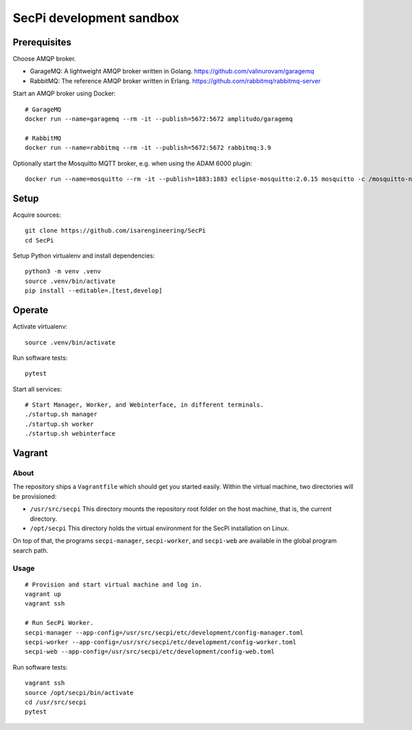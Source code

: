 #########################
SecPi development sandbox
#########################


*************
Prerequisites
*************

Choose AMQP broker.

- GarageMQ: A lightweight AMQP broker written in Golang.
  https://github.com/valinurovam/garagemq

- RabbitMQ: The reference AMQP broker written in Erlang.
  https://github.com/rabbitmq/rabbitmq-server

Start an AMQP broker using Docker::

    # GarageMQ
    docker run --name=garagemq --rm -it --publish=5672:5672 amplitudo/garagemq

    # RabbitMQ
    docker run --name=rabbitmq --rm -it --publish=5672:5672 rabbitmq:3.9

Optionally start the Mosquitto MQTT broker, e.g. when using the ADAM 6000 plugin::

    docker run --name=mosquitto --rm -it --publish=1883:1883 eclipse-mosquitto:2.0.15 mosquitto -c /mosquitto-no-auth.conf

*****
Setup
*****

Acquire sources::

    git clone https://github.com/isarengineering/SecPi
    cd SecPi

Setup Python virtualenv and install dependencies::

    python3 -m venv .venv
    source .venv/bin/activate
    pip install --editable=.[test,develop]


*******
Operate
*******

Activate virtualenv::

    source .venv/bin/activate

Run software tests::

    pytest

Start all services::

    # Start Manager, Worker, and Webinterface, in different terminals.
    ./startup.sh manager
    ./startup.sh worker
    ./startup.sh webinterface


*******
Vagrant
*******

=====
About
=====

The repository ships a ``Vagrantfile`` which should get you started easily. Within the
virtual machine, two directories will be provisioned:

- ``/usr/src/secpi``
  This directory mounts the repository root folder on the host machine,
  that is, the current directory.

- ``/opt/secpi``
  This directory holds the virtual environment for the SecPi installation on Linux.

On top of that, the programs ``secpi-manager``, ``secpi-worker``, and ``secpi-web``
are available in the global program search path.


=====
Usage
=====

::

    # Provision and start virtual machine and log in.
    vagrant up
    vagrant ssh

    # Run SecPi Worker.
    secpi-manager --app-config=/usr/src/secpi/etc/development/config-manager.toml
    secpi-worker --app-config=/usr/src/secpi/etc/development/config-worker.toml
    secpi-web --app-config=/usr/src/secpi/etc/development/config-web.toml

Run software tests::

    vagrant ssh
    source /opt/secpi/bin/activate
    cd /usr/src/secpi
    pytest

